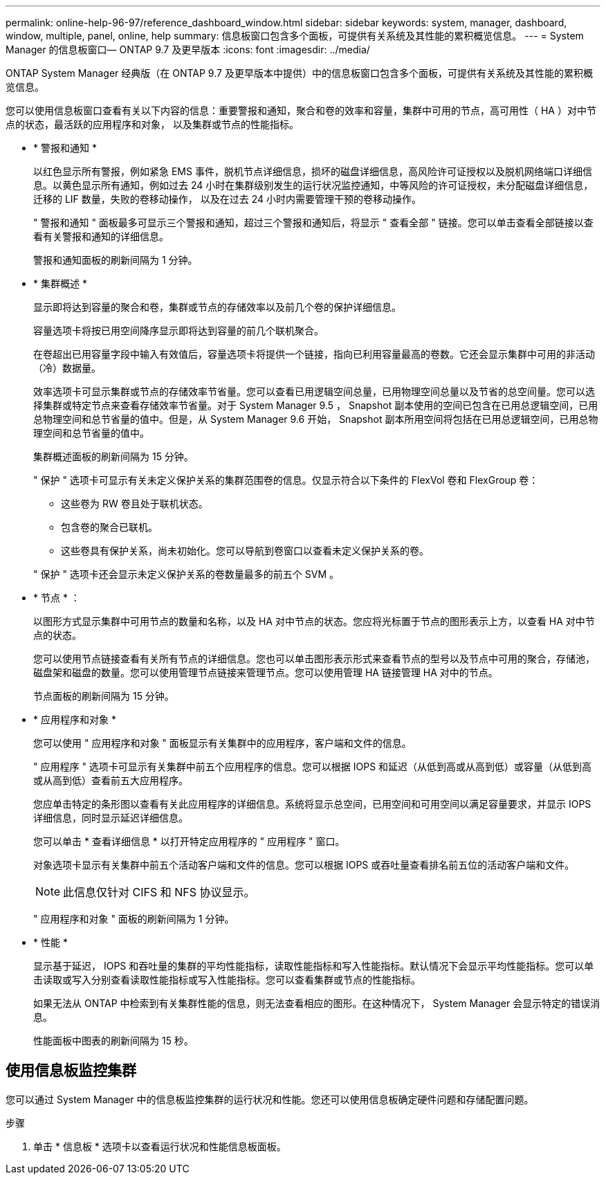 ---
permalink: online-help-96-97/reference_dashboard_window.html 
sidebar: sidebar 
keywords: system, manager, dashboard, window, multiple, panel, online, help 
summary: 信息板窗口包含多个面板，可提供有关系统及其性能的累积概览信息。 
---
= System Manager 的信息板窗口— ONTAP 9.7 及更早版本
:icons: font
:imagesdir: ../media/


[role="lead"]
ONTAP System Manager 经典版（在 ONTAP 9.7 及更早版本中提供）中的信息板窗口包含多个面板，可提供有关系统及其性能的累积概览信息。

您可以使用信息板窗口查看有关以下内容的信息：重要警报和通知，聚合和卷的效率和容量，集群中可用的节点，高可用性（ HA ）对中节点的状态，最活跃的应用程序和对象， 以及集群或节点的性能指标。

* * 警报和通知 *
+
以红色显示所有警报，例如紧急 EMS 事件，脱机节点详细信息，损坏的磁盘详细信息，高风险许可证授权以及脱机网络端口详细信息。以黄色显示所有通知，例如过去 24 小时在集群级别发生的运行状况监控通知，中等风险的许可证授权，未分配磁盘详细信息，迁移的 LIF 数量，失败的卷移动操作， 以及在过去 24 小时内需要管理干预的卷移动操作。

+
" 警报和通知 " 面板最多可显示三个警报和通知，超过三个警报和通知后，将显示 " 查看全部 " 链接。您可以单击查看全部链接以查看有关警报和通知的详细信息。

+
警报和通知面板的刷新间隔为 1 分钟。

* * 集群概述 *
+
显示即将达到容量的聚合和卷，集群或节点的存储效率以及前几个卷的保护详细信息。

+
容量选项卡将按已用空间降序显示即将达到容量的前几个联机聚合。

+
在卷超出已用容量字段中输入有效值后，容量选项卡将提供一个链接，指向已利用容量最高的卷数。它还会显示集群中可用的非活动（冷）数据量。

+
效率选项卡可显示集群或节点的存储效率节省量。您可以查看已用逻辑空间总量，已用物理空间总量以及节省的总空间量。您可以选择集群或特定节点来查看存储效率节省量。对于 System Manager 9.5 ， Snapshot 副本使用的空间已包含在已用总逻辑空间，已用总物理空间和总节省量的值中。但是，从 System Manager 9.6 开始， Snapshot 副本所用空间将包括在已用总逻辑空间，已用总物理空间和总节省量的值中。

+
集群概述面板的刷新间隔为 15 分钟。

+
" 保护 " 选项卡可显示有关未定义保护关系的集群范围卷的信息。仅显示符合以下条件的 FlexVol 卷和 FlexGroup 卷：

+
** 这些卷为 RW 卷且处于联机状态。
** 包含卷的聚合已联机。
** 这些卷具有保护关系，尚未初始化。您可以导航到卷窗口以查看未定义保护关系的卷。


+
" 保护 " 选项卡还会显示未定义保护关系的卷数量最多的前五个 SVM 。

* * 节点 * ：
+
以图形方式显示集群中可用节点的数量和名称，以及 HA 对中节点的状态。您应将光标置于节点的图形表示上方，以查看 HA 对中节点的状态。

+
您可以使用节点链接查看有关所有节点的详细信息。您也可以单击图形表示形式来查看节点的型号以及节点中可用的聚合，存储池，磁盘架和磁盘的数量。您可以使用管理节点链接来管理节点。您可以使用管理 HA 链接管理 HA 对中的节点。

+
节点面板的刷新间隔为 15 分钟。

* * 应用程序和对象 *
+
您可以使用 " 应用程序和对象 " 面板显示有关集群中的应用程序，客户端和文件的信息。

+
" 应用程序 " 选项卡可显示有关集群中前五个应用程序的信息。您可以根据 IOPS 和延迟（从低到高或从高到低）或容量（从低到高或从高到低）查看前五大应用程序。

+
您应单击特定的条形图以查看有关此应用程序的详细信息。系统将显示总空间，已用空间和可用空间以满足容量要求，并显示 IOPS 详细信息，同时显示延迟详细信息。

+
您可以单击 * 查看详细信息 * 以打开特定应用程序的 " 应用程序 " 窗口。

+
对象选项卡显示有关集群中前五个活动客户端和文件的信息。您可以根据 IOPS 或吞吐量查看排名前五位的活动客户端和文件。

+
[NOTE]
====
此信息仅针对 CIFS 和 NFS 协议显示。

====
+
" 应用程序和对象 " 面板的刷新间隔为 1 分钟。

* * 性能 *
+
显示基于延迟， IOPS 和吞吐量的集群的平均性能指标，读取性能指标和写入性能指标。默认情况下会显示平均性能指标。您可以单击读取或写入分别查看读取性能指标或写入性能指标。您可以查看集群或节点的性能指标。

+
如果无法从 ONTAP 中检索到有关集群性能的信息，则无法查看相应的图形。在这种情况下， System Manager 会显示特定的错误消息。

+
性能面板中图表的刷新间隔为 15 秒。





== 使用信息板监控集群

您可以通过 System Manager 中的信息板监控集群的运行状况和性能。您还可以使用信息板确定硬件问题和存储配置问题。

.步骤
. 单击 * 信息板 * 选项卡以查看运行状况和性能信息板面板。

